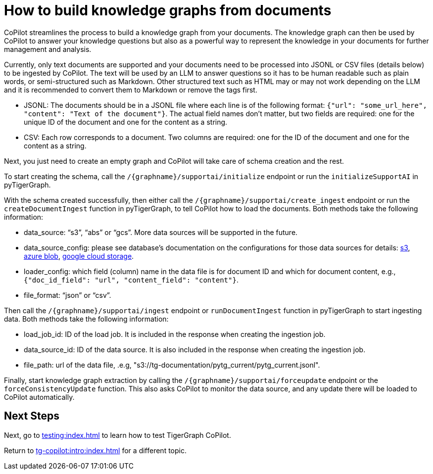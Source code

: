 = How to build knowledge graphs from documents
:experimental:

CoPilot streamlines the process to build a knowledge graph from your documents. The knowledge graph can then be used by CoPilot to answer your knowledge questions but also as a powerful way to represent the knowledge in your documents for further management and analysis.

Currently, only text documents are supported and your documents need to be processed into JSONL or CSV files (details below) to be ingested by CoPilot. The text will be used by an LLM to answer questions so it has to be human readable such as plain words, or semi-structured such as Markdown. Other structured text such as HTML may or may not work depending on the LLM and it is recommended to convert them to Markdown or remove the tags first. 

* JSONL: The documents should be in a JSONL file where each line is of the following format: `{"url": "some_url_here", "content": "Text of the document"}`. The actual field names don’t matter, but two fields are required: one for the unique ID of the document and one for the content as a string.
* CSV: Each row corresponds to a document. Two columns are required: one for the ID of the document and one for the content as a string. 

Next, you just need to create an empty graph and CoPilot will take care of schema creation and the rest.

To start creating the schema, call the `/{graphname}/supportai/initialize` endpoint or run the `initializeSupportAI` in pyTigerGraph. 

With the schema created successfully, then either call the `/{graphname}/supportai/create_ingest` endpoint or run the `createDocumentIngest` function in pyTigerGraph, to tell CoPilot how to load the documents. Both methods take the following information:

* data_source: “s3”, “abs” or “gcs”. More data sources will be supported in the future.
* data_source_config: please see database’s documentation on the configurations for those data sources for details: https://docs.tigergraph.com/tigergraph-server/current/data-loading/load-from-cloud#_aws_s3[s3], https://docs.tigergraph.com/tigergraph-server/current/data-loading/load-from-cloud#_azure_blob_storage[azure blob], https://docs.tigergraph.com/tigergraph-server/current/data-loading/load-from-cloud#_google_cloud_storage[google cloud storage].

* loader_config: which field (column) name in the data file is for document ID and which for document content, e.g., `{"doc_id_field": "url", "content_field": "content"}`.
* file_format: “json” or “csv”.

Then call the `/{graphname}/supportai/ingest` endpoint or `runDocumentIngest` function in pyTigerGraph to start ingesting data. Both methods take the following information:

* load_job_id: ID of the load job. It is included in the response when creating the ingestion job.
* data_source_id: ID of the data source. It is also included in the response when creating the ingestion job.
* file_path: url of the data file, .e.g, "s3://tg-documentation/pytg_current/pytg_current.jsonl".

Finally, start knowledge graph extraction by calling the `/{graphname}/supportai/forceupdate` endpoint or the `forceConsistencyUpdate` function. This also asks CoPilot to monitor the data source, and any update there will be loaded to CoPilot automatically. 

== Next Steps

Next, go to xref:testing:index.adoc[] to learn how to test TigerGraph CoPilot.

Return to xref:tg-copilot:intro:index.adoc[] for a different topic.

